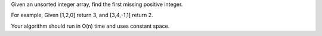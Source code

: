 Given an unsorted integer array, find the first missing positive
integer.

For example, Given [1,2,0] return 3, and [3,4,-1,1] return 2.

Your algorithm should run in O(n) time and uses constant space.
